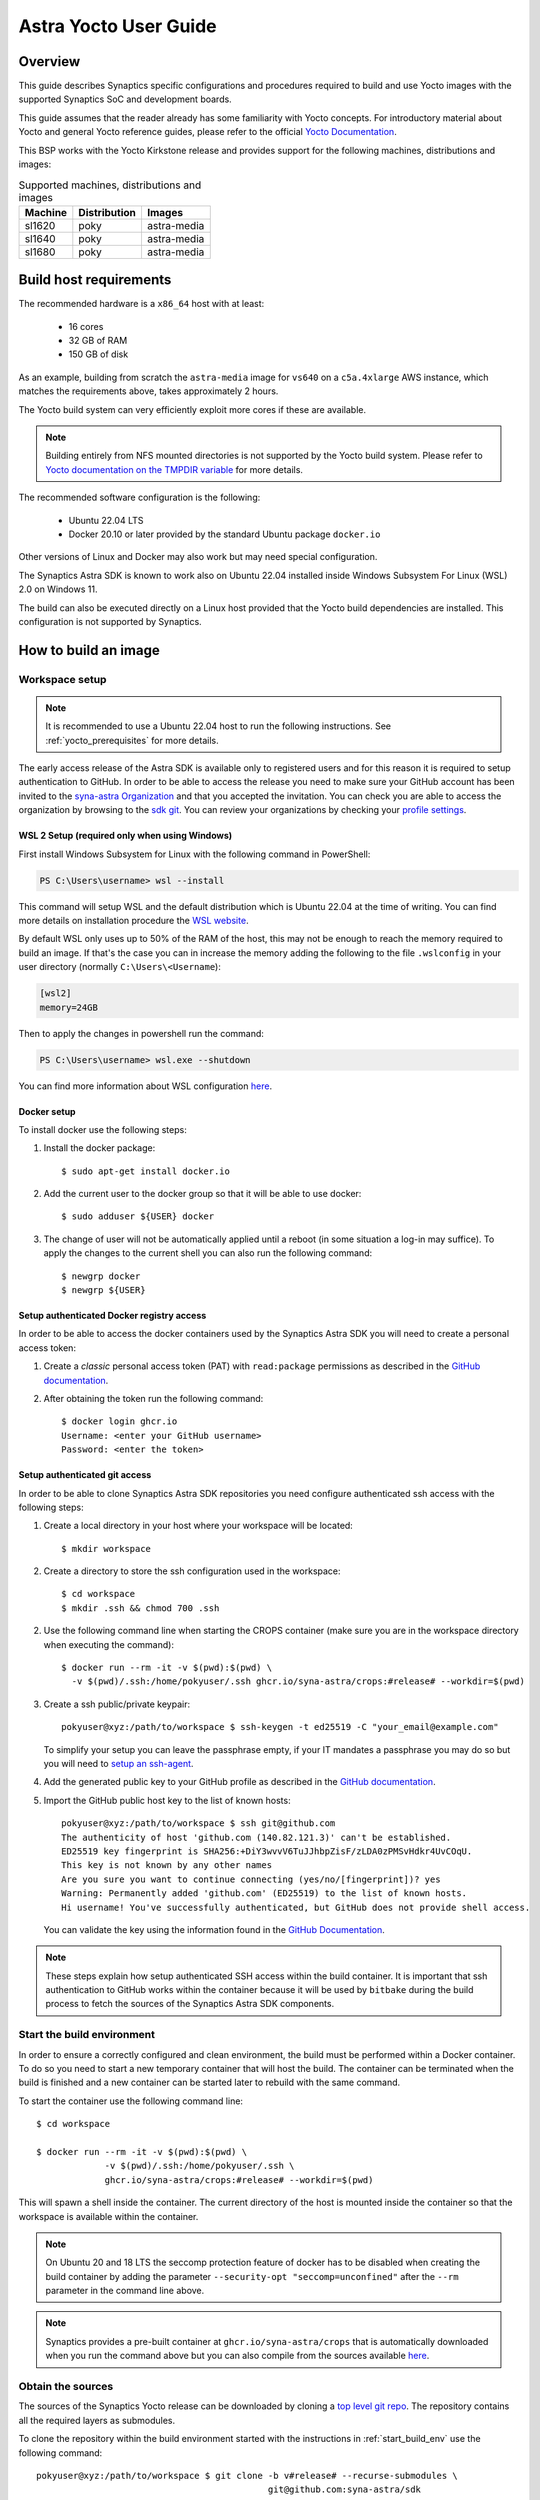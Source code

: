 **********************
Astra Yocto User Guide
**********************

.. highlight:: console

Overview
=========

This guide describes Synaptics specific configurations and procedures
required to build and use Yocto images with the supported Synaptics
SoC and development boards.

This guide assumes that the reader already has some familiarity
with Yocto concepts. For introductory material about Yocto and general
Yocto reference guides, please refer to the official
`Yocto Documentation <https://docs.yoctoproject.org/>`_.

This BSP works with the Yocto Kirkstone release and provides support
for the following machines, distributions and images:

.. table:: Supported machines, distributions and images

    +---------+--------------+-------------------+
    | Machine | Distribution | Images            |
    +=========+==============+===================+
    | sl1620  | poky         | astra-media       |
    +---------+--------------+-------------------+
    | sl1640  | poky         | astra-media       |
    +---------+--------------+-------------------+
    | sl1680  | poky         | astra-media       |
    +---------+--------------+-------------------+

.. _yocto_prerequisites:

Build host requirements
=======================

The recommended hardware is a ``x86_64`` host with at least:

  * 16 cores
  * 32 GB of RAM
  * 150 GB of disk

As an example, building from scratch the ``astra-media`` image for ``vs640`` on a
``c5a.4xlarge`` AWS instance, which matches the requirements above, takes
approximately 2 hours.

The Yocto build system can very efficiently exploit more cores if these are available.

.. note::
    Building entirely from NFS mounted directories is not supported
    by the Yocto build system. Please refer to
    `Yocto documentation on the TMPDIR variable <https://docs.yoctoproject.org/ref-manual/variables.html?highlight=nfs#term-TMPDIR>`_
    for more details.

The recommended software configuration is the following:

  * Ubuntu 22.04 LTS
  * Docker 20.10 or later provided by the standard Ubuntu package ``docker.io``

Other versions of Linux and Docker may also work but may need special configuration.

The Synaptics Astra SDK is known to work also on Ubuntu 22.04 installed inside Windows Subsystem For Linux (WSL) 2.0
on Windows 11.

The build can also be executed directly on a Linux host provided that the Yocto build dependencies are installed.
This configuration is not supported by Synaptics.

.. _yocto_build_image:

How to build an image
=====================

.. _workspace_setup:

Workspace setup
---------------

.. note::

    It is recommended to use a Ubuntu 22.04 host to run the following instructions. See :ref:`yocto_prerequisites` for
    more details.

The early access release of the Astra SDK is available only to registered users and for this reason it is required
to setup authentication to GitHub. In order to be able to access the release you need to make sure your GitHub account
has been invited to the `syna-astra Organization <https://github.com/syna-astra>`_ and that you accepted the invitation.
You can check you are able to access the organization by browsing to the `sdk git <https://github.com/syna-astra/sdk>`__.
You can review your organizations by checking your `profile settings <https://github.com/settings/organizations>`__.

WSL 2 Setup (required only when using Windows)
^^^^^^^^^^^^^^^^^^^^^^^^^^^^^^^^^^^^^^^^^^^^^^

First install Windows Subsystem for Linux with the following command in PowerShell:

.. code-block:: ps1con

    PS C:\Users\username> wsl --install

This command will setup WSL and the default distribution which is Ubuntu 22.04 at the time of writing.
You can find more details on installation procedure the `WSL website <https://learn.microsoft.com/en-us/windows/wsl/install>`__.

By default WSL only uses up to 50% of the RAM of the host, this may not be enough to reach the memory required to build
an image. If that's the case you can in increase the memory adding the following to the file ``.wslconfig`` in your
user directory (normally ``C:\Users\<Username``):

.. code-block:: ini

    [wsl2]
    memory=24GB

Then to apply the changes in powershell run the command:

.. code-block:: ps1con

    PS C:\Users\username> wsl.exe --shutdown

You can find more information about WSL configuration `here <https://learn.microsoft.com/en-us/windows/wsl/wsl-config>`__.

Docker setup
^^^^^^^^^^^^

To install docker use the following steps:

1. Install the docker package::

    $ sudo apt-get install docker.io

2. Add the current user to the docker group so that it will be able to use docker::

   $ sudo adduser ${USER} docker

3. The change of user will not be automatically applied until a reboot (in some situation a log-in may suffice). To
   apply the changes to the current shell you can also run the following command::

       $ newgrp docker
       $ newgrp ${USER}

.. _setup_docker_auth:

Setup authenticated Docker registry access
^^^^^^^^^^^^^^^^^^^^^^^^^^^^^^^^^^^^^^^^^^

In order to be able to access the docker containers used by the Synaptics Astra SDK you will need to create a
personal access token:

1. Create a *classic* personal access token (PAT) with ``read:package`` permissions as described in the
   `GitHub documentation <https://docs.github.com/en/authentication/keeping-your-account-and-data-secure/managing-your-personal-access-tokens#creating-a-personal-access-token-classic>`__.

2. After obtaining the token run the following command::

    $ docker login ghcr.io
    Username: <enter your GitHub username>
    Password: <enter the token>

.. _setup_auth_ssh:

Setup authenticated git access
^^^^^^^^^^^^^^^^^^^^^^^^^^^^^^

In order to be able to clone Synaptics Astra SDK repositories you need configure authenticated ssh access with
the following steps:

1. Create a local directory in your host where your workspace will be located::

     $ mkdir workspace

2. Create a directory to store the ssh configuration used in the workspace::

     $ cd workspace
     $ mkdir .ssh && chmod 700 .ssh

2. Use the following command line when starting the CROPS container (make sure you are in the workspace directory when
   executing the command)::

    $ docker run --rm -it -v $(pwd):$(pwd) \
      -v $(pwd)/.ssh:/home/pokyuser/.ssh ghcr.io/syna-astra/crops:#release# --workdir=$(pwd)

3. Create a ssh public/private keypair::

     pokyuser@xyz:/path/to/workspace $ ssh-keygen -t ed25519 -C "your_email@example.com"

   To simplify your setup you can leave the passphrase empty, if your IT mandates a passphrase you may do so but you
   will need to `setup an ssh-agent <https://docs.github.com/en/authentication/connecting-to-github-with-ssh/generating-a-new-ssh-key-and-adding-it-to-the-ssh-agent?platform=linux#adding-your-ssh-key-to-the-ssh-agent>`__.

4. Add the generated public key to your GitHub profile as described in the `GitHub documentation <https://docs.github.com/en/authentication/connecting-to-github-with-ssh/adding-a-new-ssh-key-to-your-github-account?platform=linux&tool=webui>`__.

5. Import the GitHub public host key to the list of known hosts::

        pokyuser@xyz:/path/to/workspace $ ssh git@github.com
        The authenticity of host 'github.com (140.82.121.3)' can't be established.
        ED25519 key fingerprint is SHA256:+DiY3wvvV6TuJJhbpZisF/zLDA0zPMSvHdkr4UvCOqU.
        This key is not known by any other names
        Are you sure you want to continue connecting (yes/no/[fingerprint])? yes
        Warning: Permanently added 'github.com' (ED25519) to the list of known hosts.
        Hi username! You've successfully authenticated, but GitHub does not provide shell access.

   You can validate the key using the information found in the `GitHub Documentation <https://docs.github.com/en/authentication/keeping-your-account-and-data-secure/githubs-ssh-key-fingerprints>`_.

.. note::

   These steps explain how setup authenticated SSH access within the build container. It is important that ssh
   authentication to GitHub works within the container because it will be used by ``bitbake`` during the build
   process to fetch the sources of the Synaptics Astra SDK components.

.. _start_build_env:

Start the build environment
---------------------------

In order to ensure a correctly configured and clean environment, the build
must be performed within a Docker container. To do so you need to start
a new temporary container that will host the build. The container can be
terminated when the build is finished and a new container can be started
later to rebuild with the same command.

To start the container use the following command line::

    $ cd workspace

    $ docker run --rm -it -v $(pwd):$(pwd) \
                 -v $(pwd)/.ssh:/home/pokyuser/.ssh \
                 ghcr.io/syna-astra/crops:#release# --workdir=$(pwd)

This will spawn a shell inside the container. The current directory of the host
is mounted inside the container so that the workspace is available within
the container.

.. note::
   On Ubuntu 20 and 18 LTS the seccomp protection feature of docker has to be
   disabled when creating the build container by adding the parameter
   ``--security-opt "seccomp=unconfined"`` after the ``--rm`` parameter in the
   command line above.

.. note::
  Synaptics provides a pre-built container at ``ghcr.io/syna-astra/crops``  that is automatically downloaded
  when you run the command above but you can also compile from the sources available
  `here <https://github.com/syna-astra/crops>`_.

Obtain the sources
------------------

The sources of the Synaptics Yocto release can be downloaded by cloning a `top
level git repo <https://github.com/syna-astra/sdk>`_. The repository contains
all the required layers as submodules.

To clone the repository within the build environment started with the instructions in :ref:`start_build_env`
use the following command::

     pokyuser@xyz:/path/to/workspace $ git clone -b v#release# --recurse-submodules \
                                                 git@github.com:syna-astra/sdk

The recipes contained in the ``meta-synaptics`` layer point to the relevant git repository and will be downloaded
using the standard bitbake fetching mechanism of Yocto.

.. note::

    If you clone the repository above with a copy of git installed outside the build environment make sure you
    installed also installed ``git-lfs``

Build an image
--------------

.. note::
   Make sure you have added the GitHub public ssh host keys as described in :ref:`setup_auth_ssh` otherwise
   the build will fail when fetching the sources for Synaptics recipes.

To build an image execute the following commands::

  pokyuser@xyz:/path/to/workspace $ cd sdk

  pokyuser@xyz:/path/to/workspace/sdk $ source meta-synaptics/setup/setup-environment

  pokyuser@xyz:/path/to/workspace/sdk/build-XYZ $ bitbake astra-media

The resulting image can be found in ``build-${MACHINE}/tmp/deploy/images/${MACHINE}/SYNAIMG/``.

The image can be flashed to an evaluation kit board as described in :ref:`prepare_to_boot`.

After flashing the board, to log in to the board please refer to :ref:`linux_login`.

Compatible Layers
=================

This BSP is compatible with these layers:

  * ``poky`` [branch: ``kirkstone``]

  * ``meta-openembedded`` [branch: ``kirkstone``]

    * ``meta-oe`` (required by ``meta-python`` below)
    * ``meta-python`` (required by ``meta-multimedia`` below)
    * ``meta-multimedia`` (optional - for gstreamer support)

  * ``meta-qt`` [branch ``qt/upstream/kirkstone`` ] (optional)


Images
======

``astra-media``
---------------

The ``astra-media`` image, based on the ``poky`` distribution, provides a basic graphical
system with ``weston`` and it is suitable to test ``sl1640`` and ``sl1680`` features.

The image requires some specific configurations in ``conf/local.conf`` to work correctly. The
``meta-synaptics/setup/setup-environment`` script can be used to correctly setup a ``astra-media`` build automatically.

For more details about these configurations please refer to the comments in the
sample ``local.conf`` found in ``meta-synaptics/setup/conf/local.conf.sample``.

In order to be able to run qt application on wayland the following package must also
be added. This must be enable manually even when using ``setup/setup-environment``::

  DISTRO_EXTRA_RDEPENDS:append = " qtwayland"

Configuration
=============

Kernel command line
-------------------

The kernel command line is defined by the variable ``CMDLINE`` of the ``linux-syna``
recipe.


.. _system_memory_config:

System Memory configuration
---------------------------

System memory configuration is performed by changing the variables ``CONFIG_PREBOOT_``
in the configuration file pointed by ``SYNA_SDK_CONFIG_FILE`` variable. The available
configurations can be found by inspecting http://github.com/syna-astra/preboot-prebuilts .

.. _partitions_config:

Partition tables
----------------

Partition tables are configured in the file ``emmc.pt`` found in the directory
``product/${SYNA_SDK_CONFIG_NAME}/emmc.pt`` found at http://github.com/syna-astra/preboot-prebuilts .
The ``SYNA_SDK_CONFIG_NAME`` depends on the ``MACHINE`` and ``DISTRO_CONFIG`` variables.

To customize this file you can override the recipe ``syna-config-native``.

Some partitions are used by the early boot components stored in eMMC boot partition. These
partitions cannot be removed but can be moved. The early boot components locate these partitions
using the GPT found in the UDA. Loading from other hardware partitions is not supported.

Frequently Asked Questions
==========================

How do I override the value of to a recipe variable in ``local.conf``?

  To append the text ``some text`` to the variable ``FOO`` of recipe ``bar`` add
  the following line to ``local.conf``::

    FOO:append:pn-bar = " some text"

  Other changes to the variable can be performed with the standard operators
  described in the `Bitbake Guide <https://docs.yoctoproject.org/bitbake/2.4/bitbake-user-manual/bitbake-user-manual-metadata.html#basic-syntax>`_.

Troubleshooting
===============

The build fails at the package ``gdk-pixbuf-native`` with error ``Failed to
close file descriptor for child process`` on Ubuntu 20 or 18.

  This problem is caused by an incompatibility of the package build system with the ``libseccomp``
  library on the host that is running docker. To solve this issue update the libseccomp2 library
  on the host that runs docker or add the parameter ``--security-opt "seccomp=unconfined`` to
  the docker command line when creating the docker build environment.

Build of packages with out-of-trees modules (such as ``synasdk-synap-module``) fail with error
``Kernel configuration is invalid.``.

  Under some circumstances the state of the recipe ``make-mod-scripts`` may become corrupted. To fix
  the issue clean the recipe with the command::

    bitbake -c cleansstate make-mod-scripts

Docker commands fail with the error ``permission denied while trying to connect to the Docker daemon socket at unix:///var/run/docker.sock: Get "http://%2Fvar%2Frun%2Fdocker.sock/v1.24/version": dial unix /var/run/docker.sock: connect: permission denied``

  Make sure your user is in the ``docker`` group::

    $ getent group docker
    docker:x:133:yourusername

  and that your current session is logged in to the ``docker`` group::

    $ id
    uid=1000(yourusername) gid=1000(yourusername) groups=1000(yourusername),133(docker)

  To add your user to the docker group user the following command::

    $ sudo adduser yourusername docker

  To ensure your session logged in to the ``docker`` group use the following command::

    $ newgrp docker


The ``docker login`` command fails with error ``Error response from daemon: Get "https://ghcr.io/v2/": denied: denied``

  The password entered is not a valid GitHub Access Token. Please make sure you create an access token as described
  in :ref:`setup_docker_auth`.

Docker commands fail with error ``Error response from daemon: denied``

  Make sure you created and used to log-in to ghcr.io a classic token and not a fine grained token as described in
  :ref:`setup_docker_auth`.
